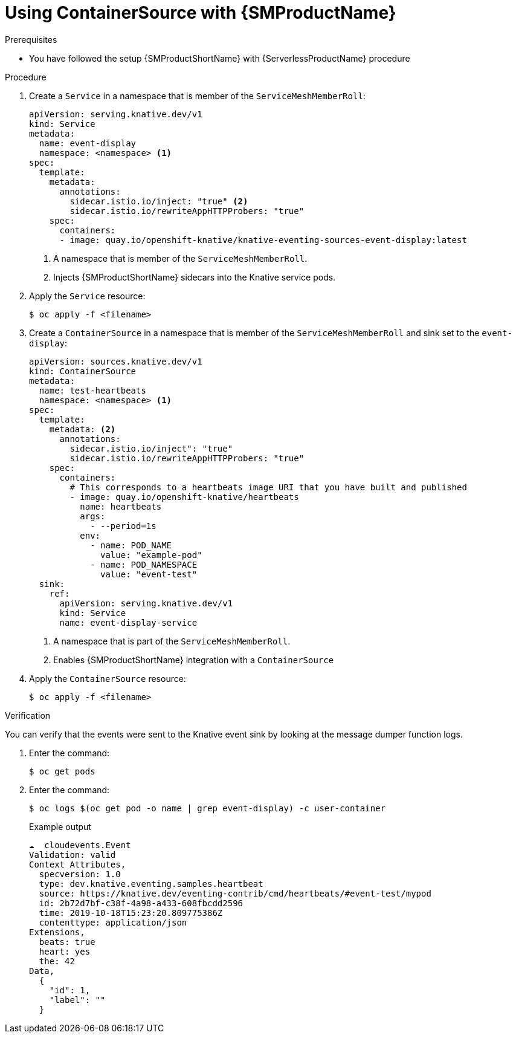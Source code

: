 = Using ContainerSource with {SMProductName}
:compat-mode!:
// Metadata:
:description: Using ContainerSource with {SMProductName}

.Prerequisites

* You have followed the setup {SMProductShortName} with {ServerlessProductName} procedure

.Procedure

. Create a `Service` in a namespace that is member of the `ServiceMeshMemberRoll`:
+
[source,yaml]
----
apiVersion: serving.knative.dev/v1
kind: Service
metadata:
  name: event-display
  namespace: <namespace> <1>
spec:
  template:
    metadata:
      annotations:
        sidecar.istio.io/inject: "true" <2>
        sidecar.istio.io/rewriteAppHTTPProbers: "true"
    spec:
      containers:
      - image: quay.io/openshift-knative/knative-eventing-sources-event-display:latest
----
<1> A namespace that is member of the `ServiceMeshMemberRoll`.
<2> Injects {SMProductShortName} sidecars into the Knative service pods.

. Apply the `Service` resource:
+
[source,terminal]
----
$ oc apply -f <filename>
----

. Create a `ContainerSource` in a namespace that is member of the `ServiceMeshMemberRoll` and sink set to the `event-display`:
+
[source,yaml]
----
apiVersion: sources.knative.dev/v1
kind: ContainerSource
metadata:
  name: test-heartbeats
  namespace: <namespace> <1>
spec:
  template:
    metadata: <2>
      annotations:
        sidecar.istio.io/inject": "true"
        sidecar.istio.io/rewriteAppHTTPProbers: "true"
    spec:
      containers:
        # This corresponds to a heartbeats image URI that you have built and published
        - image: quay.io/openshift-knative/heartbeats
          name: heartbeats
          args:
            - --period=1s
          env:
            - name: POD_NAME
              value: "example-pod"
            - name: POD_NAMESPACE
              value: "event-test"
  sink:
    ref:
      apiVersion: serving.knative.dev/v1
      kind: Service
      name: event-display-service
----
<1> A namespace that is part of the `ServiceMeshMemberRoll`.
<2> Enables {SMProductShortName} integration with a `ContainerSource`

. Apply the `ContainerSource` resource:
+
[source,terminal]
----
$ oc apply -f <filename>
----

.Verification

You can verify that the events were sent to the Knative event sink by looking at the message dumper function logs.

. Enter the command:
+
[source,terminal]
----
$ oc get pods
----

. Enter the command:
+
[source,terminal]
----
$ oc logs $(oc get pod -o name | grep event-display) -c user-container
----
+
.Example output
[source,terminal]
----
☁️  cloudevents.Event
Validation: valid
Context Attributes,
  specversion: 1.0
  type: dev.knative.eventing.samples.heartbeat
  source: https://knative.dev/eventing-contrib/cmd/heartbeats/#event-test/mypod
  id: 2b72d7bf-c38f-4a98-a433-608fbcdd2596
  time: 2019-10-18T15:23:20.809775386Z
  contenttype: application/json
Extensions,
  beats: true
  heart: yes
  the: 42
Data,
  {
    "id": 1,
    "label": ""
  }
----
